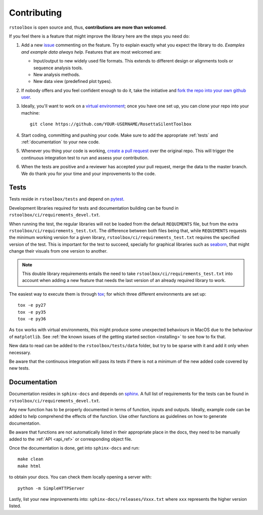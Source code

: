 .. _contributing:

Contributing
============

``rstoolbox`` is open source and, thus, **contributions are more than welcomed**.

If you feel there is a feature that might improve the library here are the steps you need do:

1. Add a new `issue <https://github.com/jaumebonet/RosettaSilentToolbox/issues>`_ commenting on the feature.
   Try to explain exactly what you expect the library to do. *Examples and example data always help*. Features
   that are most welcomed are:

   * Input/output to new widely used file formats. This extends to different design or alignments tools or
     sequence analysis tools.
   * New analysis methods.
   * New data view (predefined plot types).

2. If nobody offers and you feel confident enough to do it, take the initiative and `fork the repo into your own
   github user <https://help.github.com/articles/fork-a-repo/>`_.

3. Ideally, you'll want to work on a `virtual environment <https://virtualenvwrapper.readthedocs.io/en/latest/>`_; once
   you have one set up, you can clone your repo into your machine::

    git clone https://github.com/YOUR-USERNAME/RosettaSilentToolbox

4. Start coding, committing and pushing your code. Make sure to add the appropriate :ref:`tests` and :ref:`documentation` to your new
   code.

5. Whenever you thing your code is working, `create a pull request <https://help.github.com/articles/creating-a-pull-request/>`_
   over the original repo. This will trigger the continuous integration test to run and assess your contribution.

6. When the tests are positive and a reviewer has accepted your pull request, merge the data to the master branch. We do thank
   you for your time and your improvements to the code.

.. _tests:

Tests
-----

Tests reside in ``rstoolbox/tests`` and depend on `pytest <https://docs.pytest.org/en/latest/>`_.

Development libraries required for tests and documentation building can be found in ``rstoolbox/ci/requirements_devel.txt``.

When running the test, the regular libraries will not be loaded from the default ``REQUIMENTS`` file, but from the extra
``rstoolbox/ci/requirements_test.txt``. The difference between both files being that, while ``REQUIMENTS`` requests the
minimum working version for a given library, ``rstoolbox/ci/requirements_test.txt`` requires the specified version of the test.
This is important for the test to succeed, specially for graphical libraries such as `seaborn <https://seaborn.pydata.org/index.html>`_,
that might change their visuals from one version to another.

.. note::
  This double library requirements entails the need to take ``rstoolbox/ci/requirements_test.txt`` into account when adding a new feature
  that needs the last version of an already required library to work.


The easiest way to execute them is through `tox <https://tox.readthedocs.io/>`_; for which three different environments are set up::

  tox -e py27
  tox -e py35
  tox -e py36

As ``tox`` works with virtual environments, this might produce some unexpected behaviours in MacOS due to the behaviour of ``matplotlib``.
See :ref:`the known issues of the getting started section <installing>` to see how to fix that.

New data to read can be added to the ``rstoolbox/tests/data`` folder, but try to be sparse with it and add it only when necessary.

Be aware that the continuous integration will pass its tests if there is not a minimum of the new added code covered by new tests.

.. _documentation:

Documentation
-------------

Documentation resides in ``sphinx-docs`` and depends on `sphinx <http://sphinx-doc.org/>`_. A full list of requirements for the
tests can be found in ``rstoolbox/ci/requirements_devel.txt``.

Any new function has to be properly documented in terms of function, inputs and outputs. Ideally, example code can be added to help
comprehend the effects of the function. Use other functions as guidelines on how to generate documentation.

Be aware that functions are not automatically listed in their appropriate place in the docs, they need to be manually added to the
:ref:`API <api_ref>` or corresponding object file.

Once the documentation is done, get into ``sphinx-docs`` and run::

  make clean
  make html

to obtain your docs. You can check them locally opening a server with::

  python -m SimpleHTTPServer

Lastly, list your new improvements into: ``sphinx-docs/releases/Vxxx.txt`` where ``xxx`` represents the higher version listed.
